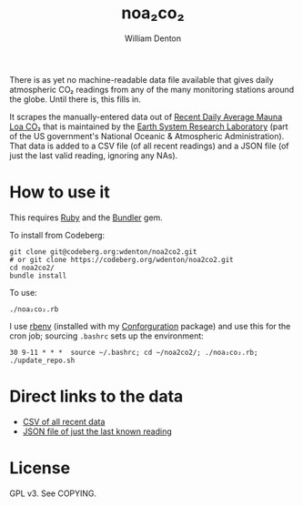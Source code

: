 #+title: noa₂co₂
#+author: William Denton

There is as yet no machine-readable data file available that gives daily atmospheric CO₂ readings from any of the many monitoring stations around the globe.  Until there is, this fills in.

It scrapes the manually-entered data out of [[https://gml.noaa.gov/ccgg/trends/monthly.html][Recent Daily Average Mauna Loa CO₂]] that is maintained by the [[http://www.esrl.noaa.gov/][Earth System Research Laboratory]] (part of the US government's National Oceanic & Atmospheric Administration).  That data is added to a CSV file (of all recent readings) and a JSON file (of just the last valid reading, ignoring any NAs).

* How to use it

This requires [[https://www.ruby-lang.org/en/][Ruby]] and the [[http://bundler.io/][Bundler]] gem.

To install from Codeberg:

#+begin_src shell
git clone git@codeberg.org:wdenton/noa2co2.git
# or git clone https://codeberg.org/wdenton/noa2co2.git
cd noa2co2/
bundle install
#+end_src

To use:

#+begin_src shell
./noa₂co₂.rb
#+end_src

I use [[https://github.com/rbenv/rbenv][rbenv]] (installed with my [[https://github.com/wdenton/conforguration][Conforguration]] package) and use this for the cron job; sourcing ~.bashrc~ sets up the environment:

#+begin_example
30 9-11 * * *  source ~/.bashrc; cd ~/noa2co2/; ./noa₂co₂.rb; ./update_repo.sh
#+end_example

* Direct links to the data

+ [[https://raw.githubusercontent.com/wdenton/noa2co2/master/mauna-loa.csv][CSV of all recent data]]
+ [[https://raw.githubusercontent.com/wdenton/noa2co2/master/mauna-loa-latest.json][JSON file of just the last known reading]]

* License

GPL v3.  See COPYING.
